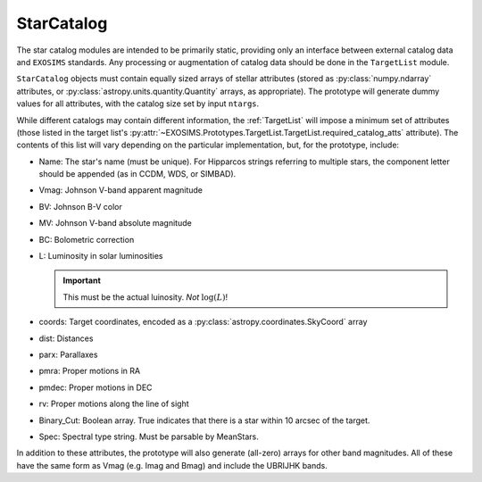 .. _starcatalog:
   
StarCatalog
==============

The star catalog modules are intended to be primarily static, providing only an interface between
external catalog data and ``EXOSIMS`` standards.  Any processing or augmentation of catalog data
should be done in the ``TargetList`` module.

``StarCatalog`` objects must contain equally sized arrays of stellar attributes (stored as :py:class:`numpy.ndarray` attributes, or :py:class:`astropy.units.quantity.Quantity` arrays, as appropriate).  The prototype will generate dummy values for all attributes, with the catalog size set by input ``ntargs``.

While different catalogs may contain different information, the :ref:`TargetList` will impose a minimum set of attributes (those listed in the target list's :py:attr:`~EXOSIMS.Prototypes.TargetList.TargetList.required_catalog_atts` attribute).  The contents of this list will vary depending on the particular implementation, but, for the prototype, include:

* Name:
  The star's name (must be unique).  For Hipparcos strings referring to multiple stars, the  component letter should be appended (as in CCDM, WDS, or SIMBAD).
* Vmag:
  Johnson V-band apparent magnitude
* BV:
  Johnson B-V color
* MV:
  Johnson V-band absolute magnitude
* BC:
  Bolometric correction
* L:
  Luminosity in solar luminosities  

  .. important::

    This must be the actual luinosity.  *Not* :math:`\log(L)`!

* coords:
  Target coordinates, encoded as a :py:class:`astropy.coordinates.SkyCoord` array
* dist:
  Distances
* parx:
  Parallaxes
* pmra:
  Proper motions in RA
* pmdec:
  Proper motions in DEC
* rv:
  Proper motions along the line of sight
* Binary_Cut:
  Boolean array. True indicates that there is a star within 10 arcsec of the target.
* Spec:
  Spectral type string.  Must be parsable by MeanStars.


In addition to these attributes, the prototype will also generate (all-zero) arrays for other band magnitudes.  All of these have the same form as Vmag (e.g. Imag and Bmag) and include the UBRIJHK bands.




